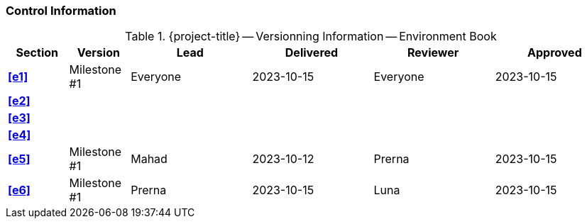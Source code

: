 [discrete]
=== Control Information

.{project-title} -- Versionning Information -- Environment Book
[cols="^1,^1,^2,^2,^2,^2"]
|===
|Section | Version | Lead | Delivered | Reviewer | Approved 

| **<<e1>>** | Milestone #1 | Everyone | 2023-10-15 | Everyone | 2023-10-15
| **<<e2>>** |  |  |  |  |
| **<<e3>>** |  |  |  |  |
| **<<e4>>** |  |  |  |  |
| **<<e5>>** | Milestone #1 | Mahad | 2023-10-12 | Prerna | 2023-10-15
| **<<e6>>** | Milestone #1 | Prerna | 2023-10-15 | Luna | 2023-10-15
|===
